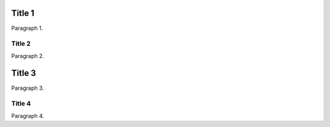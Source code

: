 .. Test return to existing, highest-level section (Title 3).

Title 1
=======
Paragraph 1.

Title 2
-------
Paragraph 2.

Title 3
=======
Paragraph 3.

Title 4
-------
Paragraph 4.
